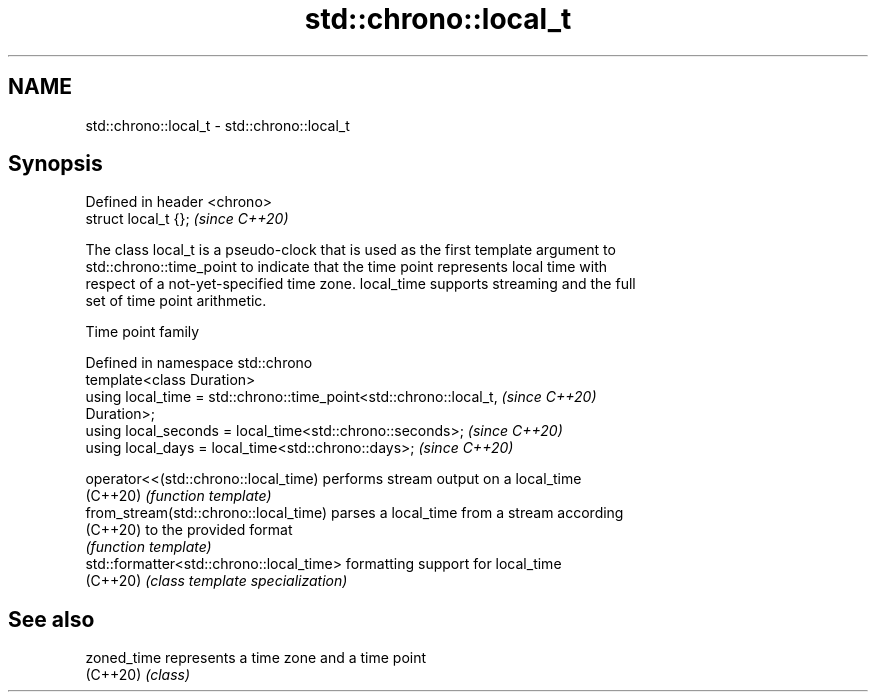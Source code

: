 .TH std::chrono::local_t 3 "2024.06.10" "http://cppreference.com" "C++ Standard Libary"
.SH NAME
std::chrono::local_t \- std::chrono::local_t

.SH Synopsis
   Defined in header <chrono>
   struct local_t {};          \fI(since C++20)\fP

   The class local_t is a pseudo-clock that is used as the first template argument to
   std::chrono::time_point to indicate that the time point represents local time with
   respect of a not-yet-specified time zone. local_time supports streaming and the full
   set of time point arithmetic.

  Time point family

   Defined in namespace std::chrono
   template<class Duration>
   using local_time = std::chrono::time_point<std::chrono::local_t,       \fI(since C++20)\fP
   Duration>;
   using local_seconds = local_time<std::chrono::seconds>;                \fI(since C++20)\fP
   using local_days = local_time<std::chrono::days>;                      \fI(since C++20)\fP

   operator<<(std::chrono::local_time)     performs stream output on a local_time
   (C++20)                                 \fI(function template)\fP
   from_stream(std::chrono::local_time)    parses a local_time from a stream according
   (C++20)                                 to the provided format
                                           \fI(function template)\fP
   std::formatter<std::chrono::local_time> formatting support for local_time
   (C++20)                                 \fI(class template specialization)\fP

.SH See also

   zoned_time represents a time zone and a time point
   (C++20)    \fI(class)\fP
